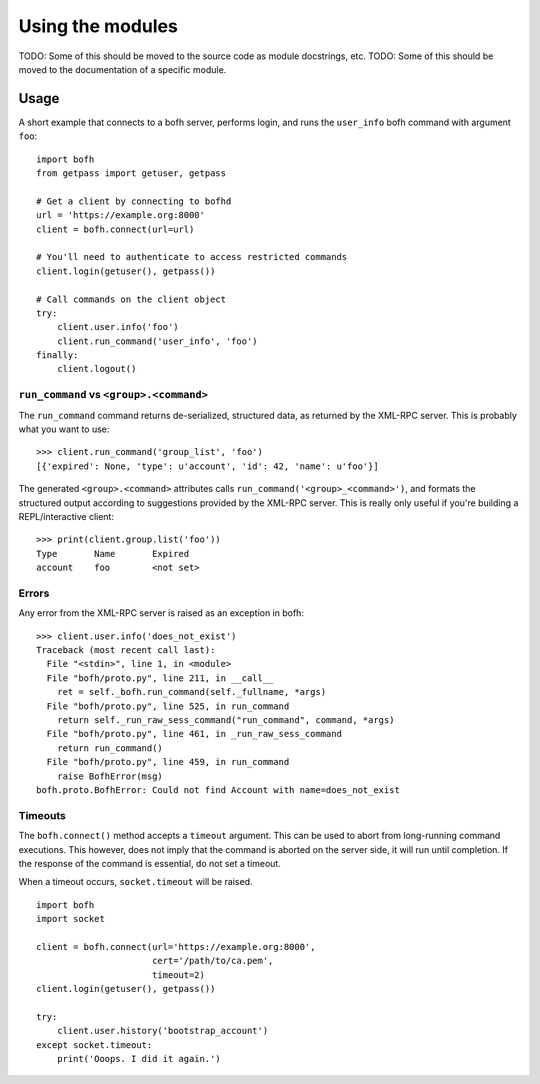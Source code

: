 Using the modules
=================

TODO: Some of this should be moved to the source code as module docstrings, etc.
TODO: Some of this should be moved to the documentation of a specific module.


Usage
-----
A short example that connects to a bofh server, performs login, and runs the
``user_info`` bofh command with argument ``foo``:
::

   import bofh
   from getpass import getuser, getpass

   # Get a client by connecting to bofhd
   url = 'https://example.org:8000'
   client = bofh.connect(url=url)

   # You'll need to authenticate to access restricted commands
   client.login(getuser(), getpass())

   # Call commands on the client object
   try:
       client.user.info('foo')
       client.run_command('user_info', 'foo')
   finally:
       client.logout()


``run_command`` vs ``<group>.<command>``
~~~~~~~~~~~~~~~~~~~~~~~~~~~~~~~~~~~~~~~~
The ``run_command`` command returns de-serialized, structured data, as returned by
the XML-RPC server. This is probably what you want to use:

::

   >>> client.run_command('group_list', 'foo')
   [{'expired': None, 'type': u'account', 'id': 42, 'name': u'foo'}]


The generated ``<group>.<command>`` attributes calls
``run_command('<group>_<command>')``, and formats the structured output
according to suggestions provided by the XML-RPC server. This is really only
useful if you're building a REPL/interactive client:
::

   >>> print(client.group.list('foo'))
   Type       Name       Expired
   account    foo        <not set>


Errors
~~~~~~
Any error from the XML-RPC server is raised as an exception in bofh:
::

   >>> client.user.info('does_not_exist')
   Traceback (most recent call last):
     File "<stdin>", line 1, in <module>
     File "bofh/proto.py", line 211, in __call__
       ret = self._bofh.run_command(self._fullname, *args)
     File "bofh/proto.py", line 525, in run_command
       return self._run_raw_sess_command("run_command", command, *args)
     File "bofh/proto.py", line 461, in _run_raw_sess_command
       return run_command()
     File "bofh/proto.py", line 459, in run_command
       raise BofhError(msg)
   bofh.proto.BofhError: Could not find Account with name=does_not_exist


Timeouts
~~~~~~~~
The ``bofh.connect()`` method accepts a ``timeout`` argument. This can be used
to abort from long-running command executions. This however, does not imply that
the command is aborted on the server side, it will run until completion. If the
response of the command is essential, do not set a timeout.

When a timeout occurs, ``socket.timeout`` will be raised.

::

   import bofh
   import socket

   client = bofh.connect(url='https://example.org:8000',
                         cert='/path/to/ca.pem',
                         timeout=2)
   client.login(getuser(), getpass())

   try:
       client.user.history('bootstrap_account')
   except socket.timeout:
       print('Ooops. I did it again.')
